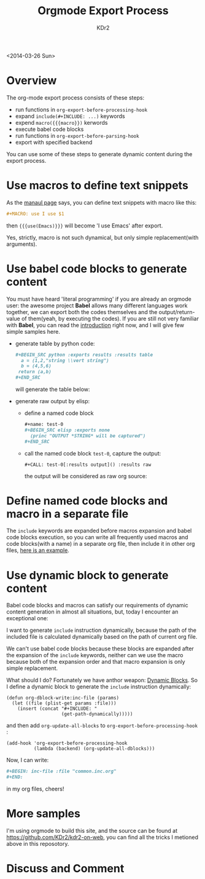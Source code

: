 # -*- mode: org; mode: auto-fill -*-
#+TITLE: Orgmode Export Process
#+AUTHOR: KDr2

#+BEGIN: inc-file :file "common.inc.org"
#+END:
#+CALL: dynamic-header() :results raw

<2014-03-26 Sun>

#+BEGIN: inc-file :file "gad.inc.org"
#+END

* Overview
  The org-mode export process consists of these steps:

  - run functions in =org-export-before-processing-hook=
  - expand =include(#+INCLUDE: ...)= keywords
  - expend =macro({{{macro}})= kerwords
  - execute babel code blocks
  - run functions in =org-export-before-parsing-hook=
  - export with specified backend

  You can use some of these steps to generate dynamic content during
  the export process.

* Use macros to define text snippets
  As the [[http://orgmode.org/manual/Macro-replacement.html][manaul page]] says, you can define text snippets with macro
  like this:
  #+BEGIN_SRC org
    ,#+MACRO: use I use $1
  #+END_SRC
  #+MACRO: use I use $1
  then ={{{use(Emacs)}}}= will become '{{{use(Emacs)}}}' after export.

  Yes, strictly, macro is not such dynamical, but only simple
  replacement(with arguments).
* Use babel code blocks to generate content
  You must have heard 'literal programming' if you are already an
  orgmode user: the awesome project *Babel* allows  many different
  languages work together, we can export both the codes themselves and
  the output/return-value of them(yeah, by executing the codes). If
  you are still not very familiar with *Babel*, you can read the
  [[http://orgmode.org/worg/org-contrib/babel/intro.html][introduction]] right now, and I will give few simple samples here.

  - generate table by python code:
    #+BEGIN_SRC org
      ,#+BEGIN_SRC python :exports results :results table
        a = (1,2,"string \\vert string")
        b = (4,5,6)
       return (a,b)
      ,#+END_SRC
    #+END_SRC
    will generate the table below:
    #+BEGIN_SRC python :exports results :results table
      a = (1,2,"string \\vert string")
      b = (4,5,6)
      return (a,b)
    #+END_SRC


  - generate raw output by elisp:
    - define a named code block
      #+BEGIN_SRC org
        ,#+name: test-0
        ,#+BEGIN_SRC elisp :exports none
          (princ "OUTPUT *STRING* will be captured")
        ,#+END_SRC
      #+END_SRC
      #+name: test-0
      #+BEGIN_SRC elisp :exports none
         (princ "OUTPUT *STRING* will be captured")
      #+END_SRC

    - call the named code block =test-0=, capture the output:
      #+BEGIN_SRC
        ,#+CALL: test-0[:results output]() :results raw
      #+END_SRC
      the output will be considered as raw org source:
      #+CALL: test-0[:results output]() :results raw

* Define named code blocks and macro in a separate file
  The =include= keywords are expanded before macros expansion and babel
  code blocks execution, so you can write all frequently used macros
  and code blocks(with a name) in a separate org file, then include it
  in other org files, [[https://raw.githubusercontent.com/KDr2/kdr2-on-web/master/org-src/include/common.inc.org][here is an example]].

* Use dynamic block to generate content

  Babel code blocks and macros can satisfy our requirements of dynamic
  content generation in almost all situations, but, today I encounter
  an exceptional one:

  I want to generate =include= instruction dynamically, because the
  path of the included file is calculated dynamically based on the
  path of current org file.

  We can't use babel code blocks because these blocks are expanded
  after the expansion of the =include= keywords, neither can we use
  the macro because both of the expansion order and that macro
  expansion is only simple replacement.

  What should I do? Fortunately we have anthor weapon:
  [[http://orgmode.org/manual/Dynamic-blocks.html][Dynamic Blocks]]. So I define a dynamic block to generate the
  =include= instruction dynamically:

  #+BEGIN_SRC elisp
    (defun org-dblock-write:inc-file (params)
      (let ((file (plist-get params :file)))
        (insert (concat "#+INCLUDE: "
                        (get-path-dynamically)))))
  #+END_SRC

  and then add =org-update-all-blocks= to
  =org-export-before-processing-hook= :

  #+BEGIN_SRC elisp
    (add-hook 'org-export-before-processing-hook
              (lambda (backend) (org-update-all-dblocks)))
  #+END_SRC

  Now, I can write:
  #+BEGIN_SRC org
    ,#+BEGIN: inc-file :file "common.inc.org"
    ,#+END:
  #+END_SRC
  in my org files, cheers!

* More samples
  I'm using orgmode to build this site, and the source can be found at
  https://github.com/KDr2/kdr2-on-web, you can find all the tricks I
  metioned above in this reposotory.


#+BEGIN: inc-file :file "gad.inc.org"
#+END

* Discuss and Comment
  #+BEGIN: inc-file :file "disqus.inc.org"
  #+END:
